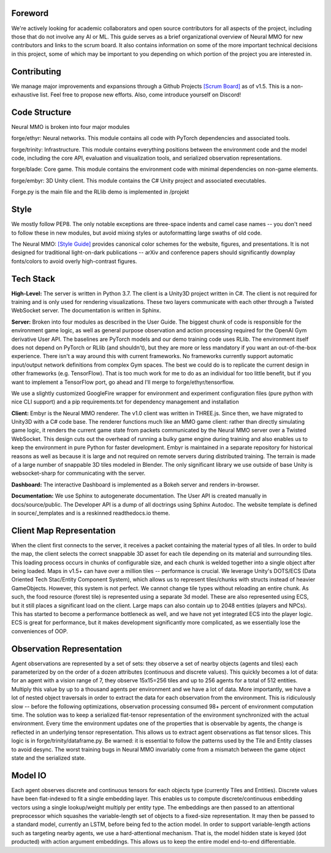 .. |icon| image:: /resource/icon/icon_pixel.png

.. |ags| image:: /resource/icon/rs/ags.png
.. |air| image:: /resource/icon/rs/air.png
.. |earth| image:: /resource/icon/rs/earth.png
.. |fire| image:: /resource/icon/rs/fire.png
.. |water| image:: /resource/icon/rs/water.png

.. figure:: /resource/image/splash.png

|icon| Foreword
###############

We're actively looking for academic collaborators and open source contributors for all aspects of the project, including those that do not involve any AI or ML. This guide serves as a brief organizational overview of Neural MMO for new contributors and links to the scrum board. It also contains information on some of the more important technical decisions in this project, some of which may be important to you depending on which portion of the project you are interested in.

|icon| Contributing
###################

We manage major improvements and expansions through a Github Projects `[Scrum Board] <https://github.com/jsuarez5341/neural-mmo/projects>`_ as of v1.5. This is a non-exhaustive list. Feel free to propose new efforts. Also, come introduce yourself on Discord!

|icon| Code Structure
#####################

Neural MMO is broken into four major modules

|air| forge/ethyr: Neural networks. This module contains all code with PyTorch dependencies and associated tools.

|water| forge/trinity: Infrastructure. This module contains everything positions between the environment code and the model code, including the core API, evaluation and visualization tools, and serialized observation representations.

|earth| forge/blade: Core game. This module contains the environment code with minimal dependencies on non-game elements.

|fire| forge/embyr: 3D Unity client. This module contains the C# Unity project and associated executables.

Forge.py is the main file and the RLlib demo is implemented in /projekt

|icon| Style
############

We mostly follow PEP8. The only notable exceptions are three-space indents and camel case names -- you don't need to follow these in new modules, but avoid mixing styles or autoformatting large swaths of old code.

The Neural MMO: `[Style Guide] <https://docs.google.com/presentation/d/1m0A65nZCFIQTJm70klQigsX08MRkWcLYea85u83MaZA/edit?usp=sharing>`_ provides canonical color schemes for the website, figures, and presentations. It is not designed for traditional light-on-dark publications -- arXiv and conference papers should significantly downplay fonts/colors to avoid overly high-contrast figures.

|icon| Tech Stack
#################

**High-Level:** The server is written in Python 3.7. The client is a Unity3D project written in C#. The client is not required for training and is only used for rendering visualizations. These two layers communicate with each other through a Twisted WebSocket server. The documentation is written in Sphinx.

**Server:** Broken into four modules as described in the User Guide. The biggest chunk of code is responsible for the environment game logic, as well as general purpose observation and action processing required for the OpenAI Gym derivative User API. The baselines are PyTorch models and our demo training code uses RLlib. The environment itself does not depend on PyTorch or RLlib (and shouldn't), but they are more or less mandatory if you want an out-of-the-box experience. There isn't a way around this with current frameworks. No frameworks currently support automatic input/output network definitions from complex Gym spaces. The best we could do is to replicate the current design in other frameworks (e.g. TensorFlow). That is too much work for me to do as an individual for too little benefit, but if you want to implement a TensorFlow port, go ahead and I'll merge to forge/ethyr/tensorflow.

We use a slightly customized GoogleFire wrapper for environment and experiment configuration files (pure python with nice CLI support) and a pip requirements.txt for dependency management and installation

**Client:** Embyr is the Neural MMO renderer. The v1.0 client was written in THREE.js. Since then, we have migrated to Unity3D with a C# code base. The renderer functions much like an MMO game client: rather than directly simulating game logic, it renders the current game state from packets communicated by the Neural MMO server over a Twisted WebSocket. This design cuts out the overhead of running a bulky game engine during training and also enables us to keep the environment in pure Python for faster development. Embyr is maintained in a separate repository for historical reasons as well as because it is large and not required on remote servers during distributed training. The terrain is made of a large number of snappable 3D tiles modeled in Blender. The only significant library we use outside of base Unity is websocket-sharp for communicating with the server.

**Dashboard:** The interactive Dashboard is implemented as a Bokeh server and renders in-browser.

**Documentation:** We use Sphinx to autogenerate documentation. The User API is created manually in docs/source/public. The Developer API is a dump of all doctrings using Sphinx Autodoc. The website template is defined in source/_templates and is a reskinned readthedocs.io theme.

|icon| Client Map Representation
################################

When the client first connects to the server, it receives a packet containing the material types of all tiles. In order to build the map, the client selects the correct snappable 3D asset for each tile depending on its material and surrounding tiles. This loading process occurs in chunks of configurable size, and each chunk is welded together into a single object after being loaded. Maps in v1.5+ can have over a million tiles -- performance is crucial. We leverage Unity's DOTS/ECS (Data Oriented Tech Stac/Entity Component System), which allows us to represent tiles/chunks with structs instead of heavier GameObjects. However, this system is not perfect. We cannot change tile types without reloading an entire chunk. As such, the food resource (forest tile) is represented using a separate 3d model. These are also represented using ECS, but it still places a significant load on the client. Large maps can also contain up to 2048 entities (players and NPCs). This has started to become a performance bottleneck as well, and we have not yet integrated ECS into the player logic. ECS is great for performance, but it makes development significantly more complicated, as we essentially lose the conveniences of OOP.

|icon| Observation Representation
#################################

Agent observations are represented by a set of sets: they observe a set of nearby objects (agents and tiles) each parameterized by on the order of a dozen attributes (continuous and discrete values). This quickly becomes a lot of data: for an agent with a vision range of 7, they observe 15x15=256 tiles and up to 256 agents for a total of 512 entities. Multiply this value by up to a thousand agents per environment and we have a lot of data. More importantly, we have a lot of nested object traversals in order to extract the data for each observation from the environment. This is ridiculously slow -- before the following optimizations, observation processing consumed 98+ percent of environment computation time. The solution was to keep a serialized flat-tensor representation of the environment synchronized with the actual environment. Every time the environment updates one of the properties that is observable by agents, the change is reflected in an underlying tensor representation. This allows us to extract agent observations as flat tensor slices. This logic is in forge/trinity/dataframe.py. Be warned: it is essential to follow the patterns used by the Tile and Entity classes to avoid desync. The worst training bugs in Neural MMO invariably come from a mismatch between the game object state and the serialized state.

|icon| Model IO
###############

Each agent observes discrete and continuous tensors for each objects type (currently Tiles and Entities). Discrete values have been flat-indexed to fit a single embedding layer. This enables us to compute discrete/continuous embedding vectors using a single lookup/weight multiply per entity type. The embeddings are then passed to an attentional preprocessor which squashes the variable-length set of objects to a fixed-size representation. It may then be passed to a standard model, currently an LSTM, before being fed to the action model. In order to support variable-length actions such as targeting nearby agents, we use a hard-attentional mechanism. That is, the model hidden state is keyed (dot producted) with action argument embeddings. This allows us to keep the entire model end-to-end differentiable.
